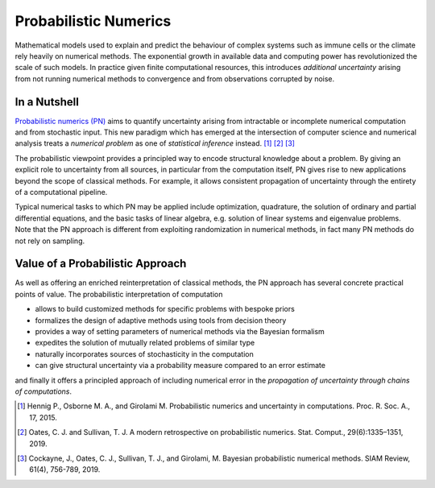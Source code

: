 Probabilistic Numerics
=======================

Mathematical models used to explain and predict the behaviour of complex systems such as immune cells or the climate
rely heavily on numerical methods. The exponential growth in available data and computing power has revolutionized the
scale of such models. In practice given finite computational resources, this introduces *additional uncertainty* arising
from not running numerical methods to convergence and from observations corrupted by noise.

In a Nutshell
****************

`Probabilistic numerics (PN) <http://probabilistic-numerics.org/>`_ aims to quantify uncertainty arising from
intractable or incomplete numerical computation and from stochastic input. This new paradigm which has emerged at the
intersection of computer science and numerical analysis treats a *numerical problem* as one of *statistical inference*
instead. [#]_ [#]_ [#]_

The probabilistic viewpoint provides a principled way to encode structural knowledge about a problem. By giving an
explicit role to uncertainty from all sources, in particular from the computation itself, PN gives rise to new
applications beyond the scope of classical methods. For example, it allows consistent propagation of uncertainty
through the entirety of a computational pipeline.

Typical numerical tasks to which PN may be applied include optimization, quadrature, the solution of ordinary and
partial differential equations, and the basic tasks of linear algebra, e.g. solution of linear systems and eigenvalue
problems. Note that the PN approach is different from exploiting randomization in numerical methods, in fact many PN
methods do not rely on sampling.


Value of a Probabilistic Approach
**********************************

As well as offering an enriched reinterpretation of classical methods, the PN approach has several concrete practical
points of value. The probabilistic interpretation of computation

- allows to build customized methods for specific problems with bespoke priors
- formalizes the design of adaptive methods using tools from decision theory
- provides a way of setting parameters of numerical methods via the Bayesian formalism
- expedites the solution of mutually related problems of similar type
- naturally incorporates sources of stochasticity in the computation
- can give structural uncertainty via a probability measure compared to an error estimate

and finally it offers a principled approach of including numerical error in the *propagation of uncertainty through chains of computations*.


.. [#] Hennig P., Osborne M. A., and Girolami M. Probabilistic numerics and uncertainty in computations. Proc. R. Soc. A., 17, 2015.
.. [#] Oates, C. J. and Sullivan, T. J. A modern retrospective on probabilistic numerics. Stat. Comput., 29(6):1335–1351, 2019.
.. [#] Cockayne, J., Oates, C. J., Sullivan, T. J., and Girolami, M. Bayesian probabilistic numerical methods. SIAM Review, 61(4), 756-789, 2019.
